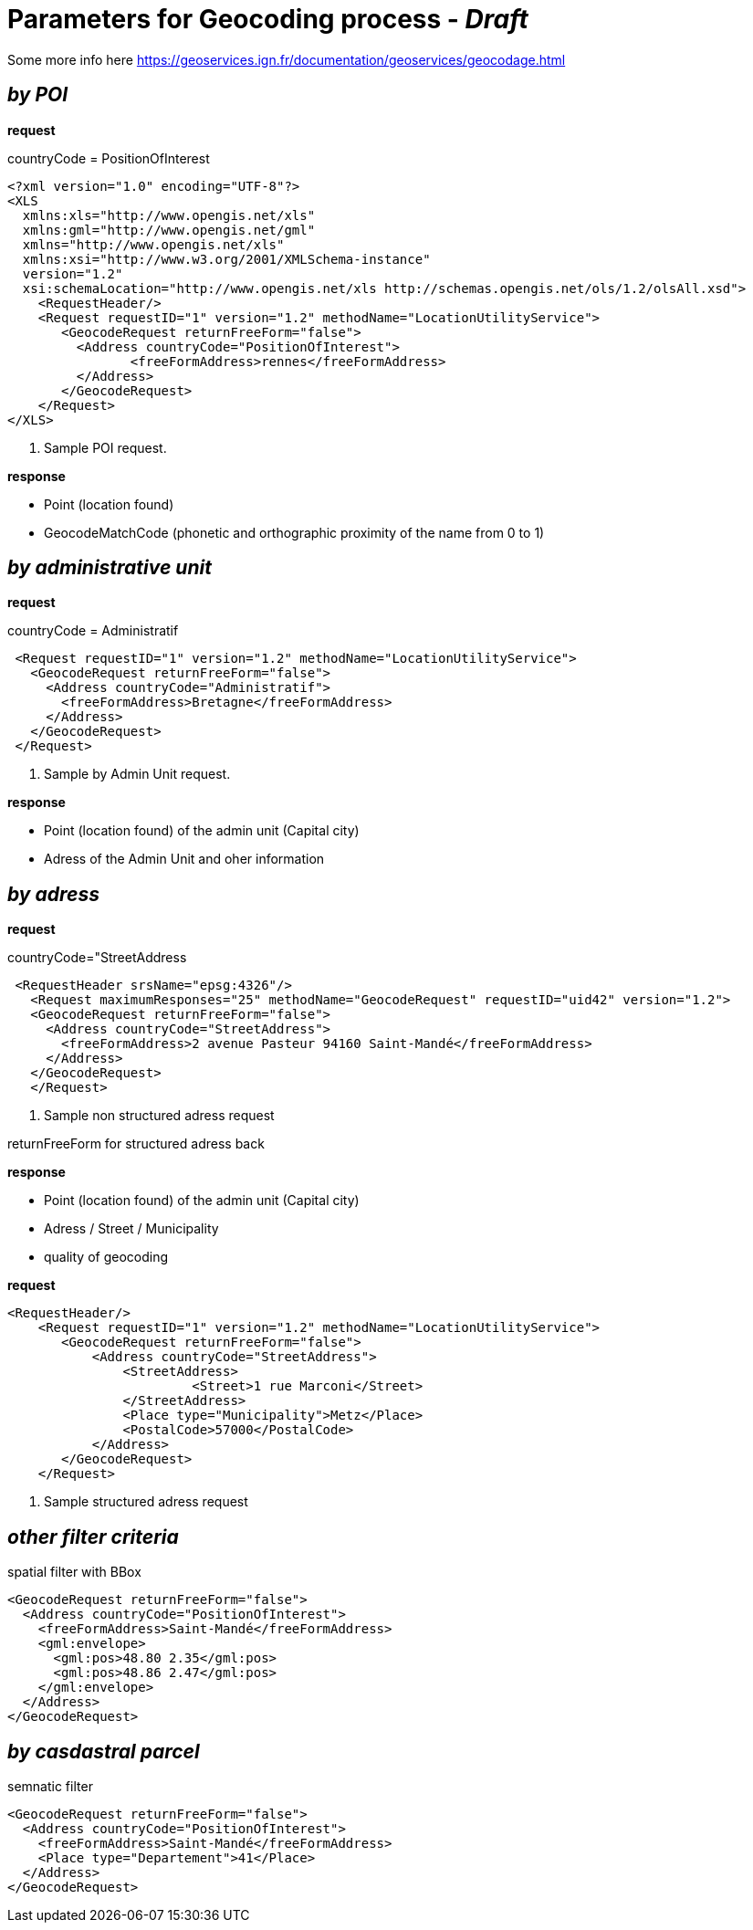 = Parameters for Geocoding process - _Draft_

Some more info here https://geoservices.ign.fr/documentation/geoservices/geocodage.html

== _by POI_
*request*

countryCode = PositionOfInterest
[source,xml]
----
<?xml version="1.0" encoding="UTF-8"?>
<XLS
  xmlns:xls="http://www.opengis.net/xls"
  xmlns:gml="http://www.opengis.net/gml"
  xmlns="http://www.opengis.net/xls"
  xmlns:xsi="http://www.w3.org/2001/XMLSchema-instance"
  version="1.2"
  xsi:schemaLocation="http://www.opengis.net/xls http://schemas.opengis.net/ols/1.2/olsAll.xsd">
    <RequestHeader/>
    <Request requestID="1" version="1.2" methodName="LocationUtilityService">
       <GeocodeRequest returnFreeForm="false">
         <Address countryCode="PositionOfInterest">
                <freeFormAddress>rennes</freeFormAddress>
         </Address>
       </GeocodeRequest>
    </Request>
</XLS>
----
<1> Sample POI request.

*response*

 * Point (location found)
 * GeocodeMatchCode (phonetic and orthographic proximity of the name from 0 to 1)

== _by administrative unit_

*request*

countryCode = Administratif
[source,xml]
----
 <Request requestID="1" version="1.2" methodName="LocationUtilityService">
   <GeocodeRequest returnFreeForm="false">
     <Address countryCode="Administratif">
       <freeFormAddress>Bretagne</freeFormAddress>
     </Address>
   </GeocodeRequest>
 </Request>
----
<2> Sample by Admin Unit request.

*response*

* Point (location found) of the admin unit (Capital city)
* Adress of the Admin Unit and oher information

== _by adress_
*request*

countryCode="StreetAddress
[source,xml]
----
 <RequestHeader srsName="epsg:4326"/>
   <Request maximumResponses="25" methodName="GeocodeRequest" requestID="uid42" version="1.2">
   <GeocodeRequest returnFreeForm="false">
     <Address countryCode="StreetAddress">
       <freeFormAddress>2 avenue Pasteur 94160 Saint-Mandé</freeFormAddress>
     </Address>
   </GeocodeRequest>
   </Request>
----
<3> Sample non structured adress request

returnFreeForm for structured adress back

*response*

* Point (location found) of the admin unit (Capital city)
* Adress / Street / Municipality
* quality of geocoding

*request*
[source,xml]
----
<RequestHeader/>
    <Request requestID="1" version="1.2" methodName="LocationUtilityService">
       <GeocodeRequest returnFreeForm="false">
           <Address countryCode="StreetAddress">
               <StreetAddress>
                        <Street>1 rue Marconi</Street>
               </StreetAddress>
               <Place type="Municipality">Metz</Place>
               <PostalCode>57000</PostalCode>
           </Address>
       </GeocodeRequest>
    </Request>
----
<4> Sample structured adress request

== _other filter criteria_
spatial filter with BBox
[source,xml]
----
<GeocodeRequest returnFreeForm="false">
  <Address countryCode="PositionOfInterest">
    <freeFormAddress>Saint-Mandé</freeFormAddress>
    <gml:envelope>
      <gml:pos>48.80 2.35</gml:pos>
      <gml:pos>48.86 2.47</gml:pos>
    </gml:envelope>
  </Address>
</GeocodeRequest>
----

== _by casdastral parcel_
semnatic filter
[source,xml]
----
<GeocodeRequest returnFreeForm="false">
  <Address countryCode="PositionOfInterest">
    <freeFormAddress>Saint-Mandé</freeFormAddress>
    <Place type="Departement">41</Place>
  </Address>
</GeocodeRequest>
----
